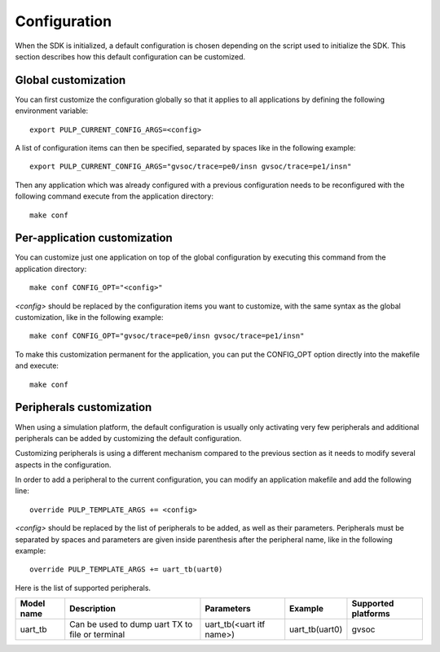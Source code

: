 Configuration
=============

When the SDK is initialized, a default configuration is chosen depending on the script used to initialize the SDK.
This section describes how this default configuration can be customized.



Global customization
--------------------

You can first customize the configuration globally so that it applies to all applications
by defining the following environment variable: ::

  export PULP_CURRENT_CONFIG_ARGS=<config>

A list of configuration items can then be specified, separated by spaces like in the
following example: ::

  export PULP_CURRENT_CONFIG_ARGS="gvsoc/trace=pe0/insn gvsoc/trace=pe1/insn"

Then any application which was already configured with a previous configuration needs to be
reconfigured with the following command execute from the application directory: ::

  make conf



Per-application customization
-----------------------------

You can customize just one application on top of the global configuration by executing this command
from the application directory: ::

  make conf CONFIG_OPT="<config>"

*<config>* should be replaced by the configuration items you want to customize, with the same
syntax as the global customization, like in the following example: ::

  make conf CONFIG_OPT="gvsoc/trace=pe0/insn gvsoc/trace=pe1/insn"

To make this customization permanent for the application, you can put the CONFIG_OPT option directly into the makefile and execute: ::

  make conf



Peripherals customization
-------------------------

When using a simulation platform, the default configuration is usually only activating very few peripherals and
additional peripherals can be added by customizing the default configuration.

Customizing peripherals is using a different mechanism compared to the previous section as it needs to modify
several aspects in the configuration. 

In order to add a peripheral to the current configuration, you can modify an application makefile and
add the following line: ::

  override PULP_TEMPLATE_ARGS += <config>

*<config>* should be replaced by the list of peripherals to be added, as well as their parameters.
Peripherals must be separated by spaces and parameters are given inside parenthesis after the peripheral name,
like in the following example: ::

  override PULP_TEMPLATE_ARGS += uart_tb(uart0)

Here is the list of supported peripherals.

=================== =============================== ========================== ================ ===================
Model name          Description                     Parameters                 Example          Supported platforms
=================== =============================== ========================== ================ ===================
uart_tb             Can be used to dump uart TX to   uart_tb(<uart itf name>)  uart_tb(uart0)   gvsoc
                    file or terminal
=================== =============================== ========================== ================ ===================